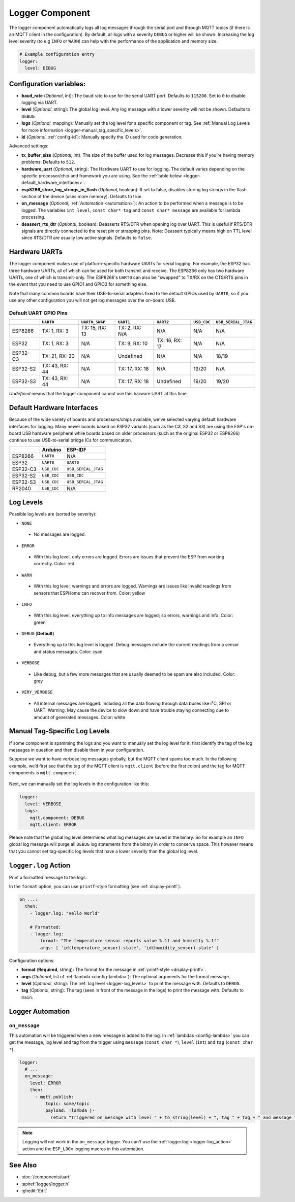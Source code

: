 .. _logger:

Logger Component
================

.. seo::
    :description: Instructions for setting up the central logging component in ESPHome.
    :image: file-document-box.svg

The logger component automatically logs all log messages through the
serial port and through MQTT topics (if there is an MQTT client in the
configuration). By default, all logs with a severity ``DEBUG`` or higher will be shown.
Increasing the log level severity (to e.g ``INFO`` or ``WARN``) can help with the performance of the application and memory size.

.. code-block:: yaml

    # Example configuration entry
    logger:
      level: DEBUG

Configuration variables:
------------------------

-  **baud_rate** (*Optional*, int): The baud rate to use for the serial
   UART port. Defaults to ``115200``. Set to ``0`` to disable logging via UART.
-  **level** (*Optional*, string): The global log level. Any log message
   with a lower severity will not be shown. Defaults to ``DEBUG``.
-  **logs** (*Optional*, mapping): Manually set the log level for a
   specific component or tag. See :ref:`Manual Log Levels for more
   information <logger-manual_tag_specific_levels>`.
-  **id** (*Optional*, :ref:`config-id`): Manually specify the ID used for code generation.

Advanced settings:

-  **tx_buffer_size** (*Optional*, int): The size of the buffer used
   for log messages. Decrease this if you’re having memory problems.
   Defaults to ``512``.
-  **hardware_uart** (*Optional*, string): The Hardware UART to use for logging. The default varies depending on
   the specific processor/chip and framework you are using. See the :ref:`table below <logger-default_hardware_interfaces>`.
-  **esp8266_store_log_strings_in_flash** (*Optional*, boolean): If set to false, disables storing
   log strings in the flash section of the device (uses more memory). Defaults to true.
-  **on_message** (*Optional*, :ref:`Automation <automation>`): An action to be
   performed when a message is to be logged. The variables ``int level``, ``const char* tag`` and
   ``const char* message`` are available for lambda processing.
-  **deassert_rts_dtr** (*Optional*, boolean): Deasserts RTS/DTR when opening
   log over UART. This is useful if RTS/DTR signals are directly connected to
   the reset pin or strapping pins. Note: Deassert typically means high on TTL
   level since RTS/DTR are usually low active signals. Defaults to ``false``.

.. _logger-hardware_uarts:

Hardware UARTs
--------------

The logger component makes use of platform-specific hardware UARTs for serial logging. For example, the ESP32
has three hardware UARTs, all of which can be used for both transmit and receive. The ESP8266 only has two
hardware UARTs, one of which is transmit-only. The ESP8266's ``UART0`` can also be "swapped" to TX/RX on the
CTS/RTS pins in the event that you need to use GPIO1 and GPIO3 for something else.

Note that many common boards have their USB-to-serial adapters fixed to the default GPIOs used by ``UART0``,
so if you use any other configuration you will not get log messages over the on-board USB.

Default UART GPIO Pins
**********************

.. list-table::
    :header-rows: 1

    * - 
      - ``UART0``
      - ``UART0_SWAP``
      - ``UART1``
      - ``UART2``
      - ``USB_CDC``
      - ``USB_SERIAL_JTAG``
    * - ESP8266
      - TX: 1, RX: 3
      - TX: 15, RX: 13
      - TX: 2, RX: N/A
      - N/A
      - N/A
      - N/A
    * - ESP32
      - TX: 1, RX: 3
      - N/A
      - TX: 9, RX: 10
      - TX: 16, RX: 17
      - N/A
      - N/A
    * - ESP32-C3
      - TX: 21, RX: 20
      - N/A
      - Undefined
      - N/A
      - N/A
      - 18/19
    * - ESP32-S2
      - TX: 43, RX: 44
      - N/A
      - TX: 17, RX: 18
      - N/A
      - 19/20
      - N/A
    * - ESP32-S3
      - TX: 43, RX: 44
      - N/A
      - TX: 17, RX: 18
      - Undefined
      - 19/20
      - 19/20

*Undefined* means that the logger component cannot use this harware UART at this time.

.. _logger-default_hardware_interfaces:

Default Hardware Interfaces
---------------------------

Because of the wide variety of boards and processors/chips available, we've selected varying default
hardware interfaces for logging. Many newer boards based on ESP32 variants (such as the C3, S2 and S3)
are using the ESP's on-board USB hardware peripheral while boards based on older processors (such as
the original ESP32 or ESP8266) continue to use USB-to-serial bridge ICs for communication.

.. list-table::
    :header-rows: 1

    * - 
      - Arduino
      - ESP-IDF
    * - ESP8266
      - ``UART0``
      - N/A
    * - ESP32
      - ``UART0``
      - ``UART0``
    * - ESP32-C3
      - ``USB_CDC``
      - ``USB_SERIAL_JTAG``
    * - ESP32-S2
      - ``USB_CDC``
      - ``USB_CDC``
    * - ESP32-S3
      - ``USB_CDC``
      - ``USB_SERIAL_JTAG``
    * - RP2040
      - ``USB_CDC``
      - N/A

.. _logger-log_levels:

Log Levels
----------

Possible log levels are (sorted by severity):

-  ``NONE``

  - No messages are logged.

-  ``ERROR``

  - With this log level, only errors are logged. Errors are issues that prevent the ESP from working
    correctly. Color: red

-  ``WARN``

  - With this log level, warnings and errors are logged. Warnings are issues like invalid readings from
    sensors that ESPHome can recover from. Color: yellow

-  ``INFO``

  - With this log level, everything up to info messages are logged; so errors, warnings and info. Color: green

-  ``DEBUG`` (**Default**)

  - Everything up to this log level is logged. Debug messages include the current readings from a sensor
    and status messages. Color: cyan

-  ``VERBOSE``

  - Like debug, but a few more messages that are usually deemed to be spam are also included. Color: grey

-  ``VERY_VERBOSE``

  - All internal messages are logged. Including all the data flowing through data buses like
    I²C, SPI or UART. Warning: May cause the device to slow down and have trouble staying
    connecting due to amount of generated messages. Color: white

.. _logger-manual_tag_specific_levels:

Manual Tag-Specific Log Levels
------------------------------

If some component is spamming the logs and you want to manually set the
log level for it, first identify the tag of the log messages in question
and then disable them in your configuration.

Suppose we want to have verbose log messages globally, but the MQTT
client spams too much. In the following example, we’d first see that the
tag of the MQTT client is ``mqtt.client`` (before the first colon) and
the tag for MQTT components is ``mqtt.component``.

.. figure:: images/logger-manual_log_level.png

Next, we can manually set the log levels in the configuration like this:

.. code-block:: yaml

    logger:
      level: VERBOSE
      logs:
        mqtt.component: DEBUG
        mqtt.client: ERROR

Please note that the global log level determines what log messages are
saved in the binary. So for example an ``INFO`` global log message will
purge all ``DEBUG`` log statements from the binary in order to conserve
space. This however means that you cannot set tag-specific log levels
that have a lower severity than the global log level.

.. _logger-log_action:

``logger.log`` Action
---------------------

Print a formatted message to the logs.

In the ``format`` option, you can use ``printf``-style formatting (see :ref:`display-printf`).

.. code-block:: yaml

    on_...:
      then:
        - logger.log: "Hello World"

        # Formatted:
        - logger.log:
            format: "The temperature sensor reports value %.1f and humidity %.1f"
            args: [ 'id(temperature_sensor).state', 'id(humidity_sensor).state' ]

Configuration options:

-  **format** (**Required**, string): The format for the message in :ref:`printf-style <display-printf>`.
-  **args** (*Optional*, list of :ref:`lambda <config-lambda>`): The optional arguments for the
   format message.
-  **level** (*Optional*, string): The :ref:`log level <logger-log_levels>` to print the message
   with. Defaults to ``DEBUG``.
-  **tag** (*Optional*, string): The tag (seen in front of the message in the logs) to print the message
   with. Defaults to ``main``.

Logger Automation
-----------------

.. _logger-on_message:

``on_message``
**************

This automation will be triggered when a new message is added to the log.
In :ref:`lambdas <config-lambda>` you can get the message, log level and tag from the trigger
using ``message`` (``const char *``), ``level`` (``int``) and ``tag`` (``const char *``).

.. code-block:: yaml

    logger:
      # ...
      on_message:
        level: ERROR
        then:
          - mqtt.publish:
              topic: some/topic
              payload: !lambda |-
                return "Triggered on_message with level " + to_string(level) + ", tag " + tag + " and message " + message;

.. note::

    Logging will not work in the ``on_message`` trigger. You can't use the :ref:`logger.log <logger-log_action>` action
    and the ``ESP_LOGx`` logging macros in this automation.

See Also
--------

- :doc:`/components/uart`
- :apiref:`logger/logger.h`
- :ghedit:`Edit`
